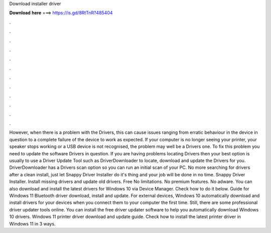 Download installer driver

𝐃𝐨𝐰𝐧𝐥𝐨𝐚𝐝 𝐡𝐞𝐫𝐞 ===> https://is.gd/8RtTnR?485404

.

.

.

.

.

.

.

.

.

.

.

.

However, when there is a problem with the Drivers, this can cause issues ranging from erratic behaviour in the device in question to a complete failure of the device to work as expected.
If your computer is no longer seeing your printer, your speaker stops working or a USB device is not recognised, the problem may well be a Drivers one. To fix this problem you need to update the software Drivers in question.
If you are having problems locating Drivers then your best option is usually to use a Driver Update Tool such as DriverDownloader to locate, download and update the Drivers for you. DriverDownloader has a Drivers scan option so you can run an initial scan of your PC. No more searching for drivers after a clean install, just let Snappy Driver Installer do it's thing and your job will be done in no time.
Snappy Driver Installer. Install missing drivers and update old drivers. Free No limitations. No premium features. No adware. You can also download and install the latest drivers for Windows 10 via Device Manager. Check how to do it below. Guide for Windows 11 Bluetooth driver download, install and update. For external devices, Windows 10 automatically download and install drivers for your devices when you connect them to your computer the first time.
Still, there are some professional driver updater tools online. You can install the free driver updater software to help you automatically download Windows 10 drivers. Windows 11 printer driver download and update guide.
Check how to install the latest printer driver in Windows 11 in 3 ways.